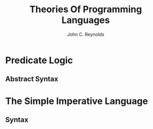 #+TITLE: Theories Of Programming Languages
#+AUTHOR:John C. Reynolds

#+EXPORT_FILE_NAME: ../latex/TheoriesOfProgrammingLanguages/TheoriesOfProgrammingLanguages.tex
#+LATEX_HEADER: \graphicspath{{../../books/}}
#+LATEX_HEADER: \input{preamble.tex}

#+LATEX_HEADER: \usepackage{syntax}
#+LATEX_HEADER: \makeindex
#+LATEX_HEADER: \def \rem {\textbf{rem}}
#+LATEX_HEADER: \def \true {\textbf{true}}
#+LATEX_HEADER: \def \false {\textbf{false}}
#+LATEX_HEADER: \def \skip {\textbf{skip}}
#+LATEX_HEADER: \def \if {\textbf{if}}
#+LATEX_HEADER: \def \then {\textbf{then}}
#+LATEX_HEADER: \def \else {\textbf{else}}
#+LATEX_HEADER: \def \while {\textbf{while}}
#+LATEX_HEADER: \def \do {\textbf{do}}
* Predicate Logic
** Abstract Syntax

* The Simple Imperative Language

** Syntax
   \begin{grammar}
   <intexp> ::= 0 | 1 |  2 | \(\cdots\)
   \alt <var>  |  - <intexp> | <intexp> + <intexp> | <intexp> -  <intexp>
   \alt <intexp> \(\times\) <intexp> | <intexp> \(\div\) <intexp> | <intexp> \rem <intexp>

   <boolexp> ::= \true | \false
   \alt <intexp> = <intexp> | <intexp> \(\neq\) <intexp> | <intexp> < <intexp>
   \alt <intexp> \(\le\) <intexp> | <intexp> > <intexp> | <intexp> \(\ge\) <intexp>
   \alt \(\neg\)  <boolexp> | <boolexp> \(\wedge\) <boolexp> | <boolexp> \(\vee\) <boolexp>
   \alt <boolexp> \(\Rightarrow\) <boolexp> | <boolexp> \(\Leftrightarrow\) <boolexp>

   <comm> ::= <var> := <intexp> | \skip | <comm> ; <comm>
   \alt \if <boolexp> \then <comm> \else <comm>
   \alt \while <boolexp> \do <comm>
   \end{grammar}
